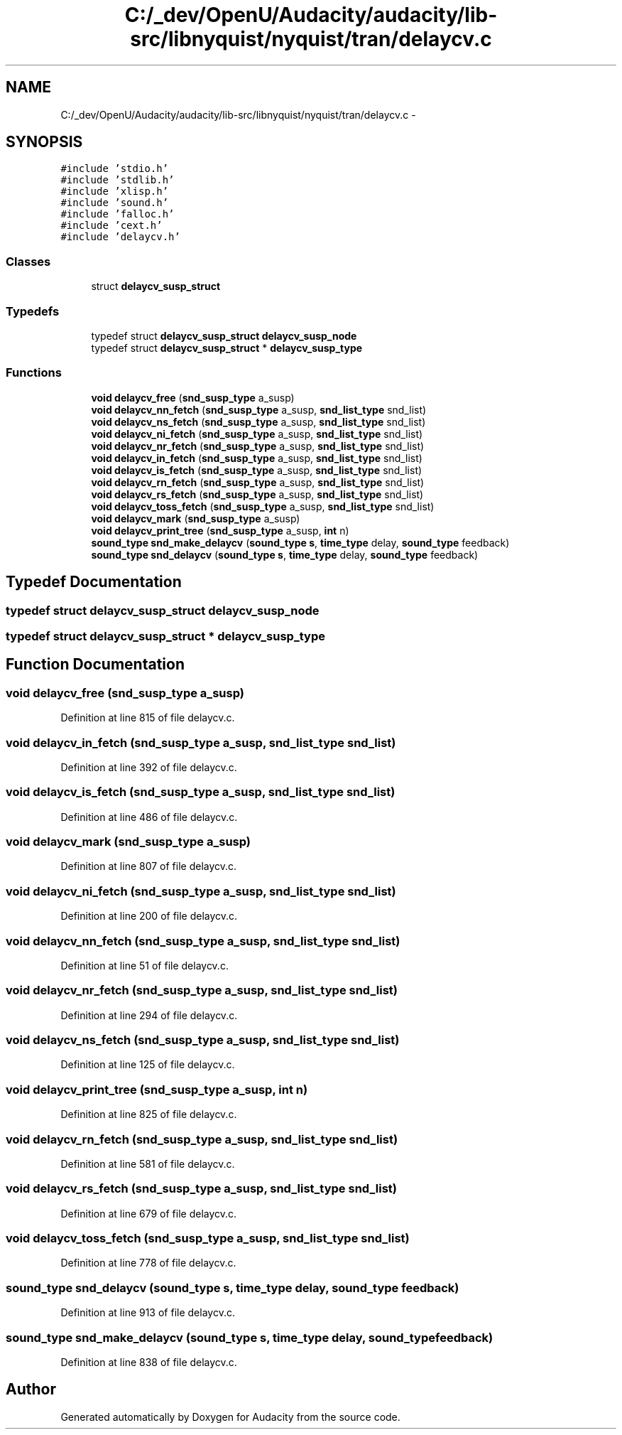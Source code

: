 .TH "C:/_dev/OpenU/Audacity/audacity/lib-src/libnyquist/nyquist/tran/delaycv.c" 3 "Thu Apr 28 2016" "Audacity" \" -*- nroff -*-
.ad l
.nh
.SH NAME
C:/_dev/OpenU/Audacity/audacity/lib-src/libnyquist/nyquist/tran/delaycv.c \- 
.SH SYNOPSIS
.br
.PP
\fC#include 'stdio\&.h'\fP
.br
\fC#include 'stdlib\&.h'\fP
.br
\fC#include 'xlisp\&.h'\fP
.br
\fC#include 'sound\&.h'\fP
.br
\fC#include 'falloc\&.h'\fP
.br
\fC#include 'cext\&.h'\fP
.br
\fC#include 'delaycv\&.h'\fP
.br

.SS "Classes"

.in +1c
.ti -1c
.RI "struct \fBdelaycv_susp_struct\fP"
.br
.in -1c
.SS "Typedefs"

.in +1c
.ti -1c
.RI "typedef struct \fBdelaycv_susp_struct\fP \fBdelaycv_susp_node\fP"
.br
.ti -1c
.RI "typedef struct \fBdelaycv_susp_struct\fP * \fBdelaycv_susp_type\fP"
.br
.in -1c
.SS "Functions"

.in +1c
.ti -1c
.RI "\fBvoid\fP \fBdelaycv_free\fP (\fBsnd_susp_type\fP a_susp)"
.br
.ti -1c
.RI "\fBvoid\fP \fBdelaycv_nn_fetch\fP (\fBsnd_susp_type\fP a_susp, \fBsnd_list_type\fP snd_list)"
.br
.ti -1c
.RI "\fBvoid\fP \fBdelaycv_ns_fetch\fP (\fBsnd_susp_type\fP a_susp, \fBsnd_list_type\fP snd_list)"
.br
.ti -1c
.RI "\fBvoid\fP \fBdelaycv_ni_fetch\fP (\fBsnd_susp_type\fP a_susp, \fBsnd_list_type\fP snd_list)"
.br
.ti -1c
.RI "\fBvoid\fP \fBdelaycv_nr_fetch\fP (\fBsnd_susp_type\fP a_susp, \fBsnd_list_type\fP snd_list)"
.br
.ti -1c
.RI "\fBvoid\fP \fBdelaycv_in_fetch\fP (\fBsnd_susp_type\fP a_susp, \fBsnd_list_type\fP snd_list)"
.br
.ti -1c
.RI "\fBvoid\fP \fBdelaycv_is_fetch\fP (\fBsnd_susp_type\fP a_susp, \fBsnd_list_type\fP snd_list)"
.br
.ti -1c
.RI "\fBvoid\fP \fBdelaycv_rn_fetch\fP (\fBsnd_susp_type\fP a_susp, \fBsnd_list_type\fP snd_list)"
.br
.ti -1c
.RI "\fBvoid\fP \fBdelaycv_rs_fetch\fP (\fBsnd_susp_type\fP a_susp, \fBsnd_list_type\fP snd_list)"
.br
.ti -1c
.RI "\fBvoid\fP \fBdelaycv_toss_fetch\fP (\fBsnd_susp_type\fP a_susp, \fBsnd_list_type\fP snd_list)"
.br
.ti -1c
.RI "\fBvoid\fP \fBdelaycv_mark\fP (\fBsnd_susp_type\fP a_susp)"
.br
.ti -1c
.RI "\fBvoid\fP \fBdelaycv_print_tree\fP (\fBsnd_susp_type\fP a_susp, \fBint\fP n)"
.br
.ti -1c
.RI "\fBsound_type\fP \fBsnd_make_delaycv\fP (\fBsound_type\fP \fBs\fP, \fBtime_type\fP delay, \fBsound_type\fP feedback)"
.br
.ti -1c
.RI "\fBsound_type\fP \fBsnd_delaycv\fP (\fBsound_type\fP \fBs\fP, \fBtime_type\fP delay, \fBsound_type\fP feedback)"
.br
.in -1c
.SH "Typedef Documentation"
.PP 
.SS "typedef struct \fBdelaycv_susp_struct\fP  \fBdelaycv_susp_node\fP"

.SS "typedef struct \fBdelaycv_susp_struct\fP * \fBdelaycv_susp_type\fP"

.SH "Function Documentation"
.PP 
.SS "\fBvoid\fP delaycv_free (\fBsnd_susp_type\fP a_susp)"

.PP
Definition at line 815 of file delaycv\&.c\&.
.SS "\fBvoid\fP delaycv_in_fetch (\fBsnd_susp_type\fP a_susp, \fBsnd_list_type\fP snd_list)"

.PP
Definition at line 392 of file delaycv\&.c\&.
.SS "\fBvoid\fP delaycv_is_fetch (\fBsnd_susp_type\fP a_susp, \fBsnd_list_type\fP snd_list)"

.PP
Definition at line 486 of file delaycv\&.c\&.
.SS "\fBvoid\fP delaycv_mark (\fBsnd_susp_type\fP a_susp)"

.PP
Definition at line 807 of file delaycv\&.c\&.
.SS "\fBvoid\fP delaycv_ni_fetch (\fBsnd_susp_type\fP a_susp, \fBsnd_list_type\fP snd_list)"

.PP
Definition at line 200 of file delaycv\&.c\&.
.SS "\fBvoid\fP delaycv_nn_fetch (\fBsnd_susp_type\fP a_susp, \fBsnd_list_type\fP snd_list)"

.PP
Definition at line 51 of file delaycv\&.c\&.
.SS "\fBvoid\fP delaycv_nr_fetch (\fBsnd_susp_type\fP a_susp, \fBsnd_list_type\fP snd_list)"

.PP
Definition at line 294 of file delaycv\&.c\&.
.SS "\fBvoid\fP delaycv_ns_fetch (\fBsnd_susp_type\fP a_susp, \fBsnd_list_type\fP snd_list)"

.PP
Definition at line 125 of file delaycv\&.c\&.
.SS "\fBvoid\fP delaycv_print_tree (\fBsnd_susp_type\fP a_susp, \fBint\fP n)"

.PP
Definition at line 825 of file delaycv\&.c\&.
.SS "\fBvoid\fP delaycv_rn_fetch (\fBsnd_susp_type\fP a_susp, \fBsnd_list_type\fP snd_list)"

.PP
Definition at line 581 of file delaycv\&.c\&.
.SS "\fBvoid\fP delaycv_rs_fetch (\fBsnd_susp_type\fP a_susp, \fBsnd_list_type\fP snd_list)"

.PP
Definition at line 679 of file delaycv\&.c\&.
.SS "\fBvoid\fP delaycv_toss_fetch (\fBsnd_susp_type\fP a_susp, \fBsnd_list_type\fP snd_list)"

.PP
Definition at line 778 of file delaycv\&.c\&.
.SS "\fBsound_type\fP snd_delaycv (\fBsound_type\fP s, \fBtime_type\fP delay, \fBsound_type\fP feedback)"

.PP
Definition at line 913 of file delaycv\&.c\&.
.SS "\fBsound_type\fP snd_make_delaycv (\fBsound_type\fP s, \fBtime_type\fP delay, \fBsound_type\fP feedback)"

.PP
Definition at line 838 of file delaycv\&.c\&.
.SH "Author"
.PP 
Generated automatically by Doxygen for Audacity from the source code\&.
